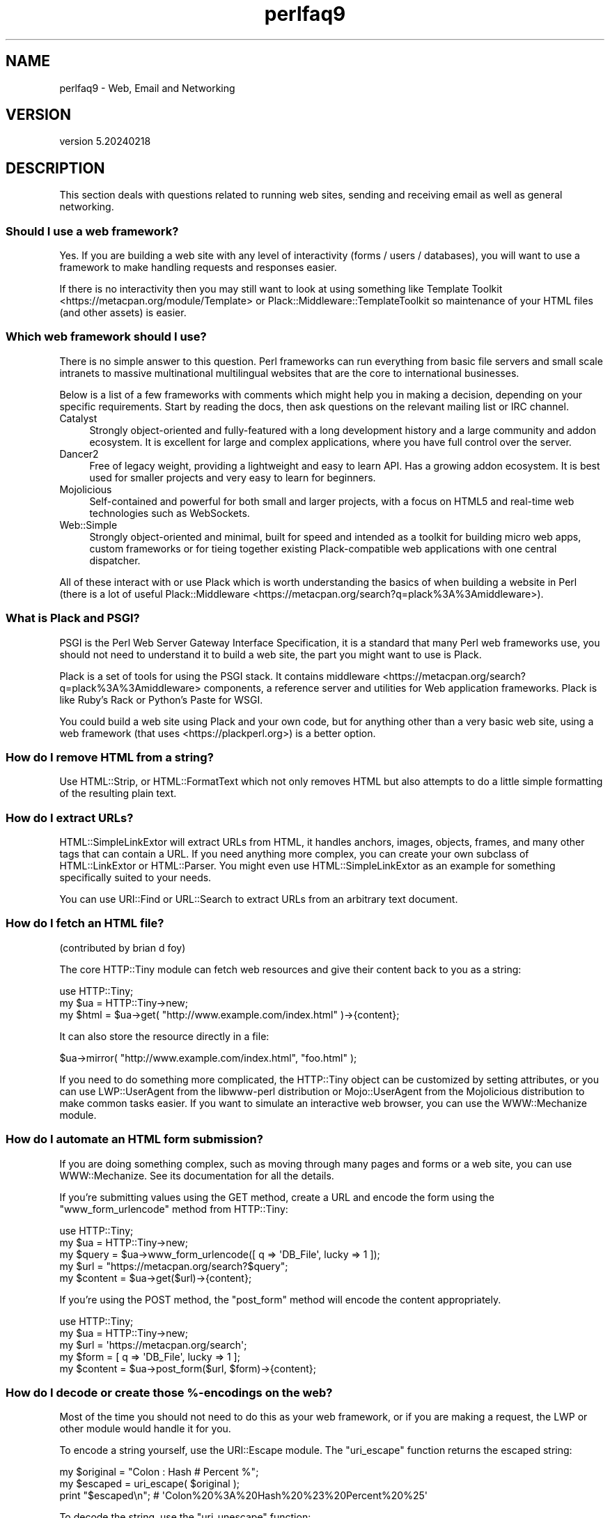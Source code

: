 .\" Automatically generated by Pod::Man 5.0102 (Pod::Simple 3.45)
.\"
.\" Standard preamble:
.\" ========================================================================
.de Sp \" Vertical space (when we can't use .PP)
.if t .sp .5v
.if n .sp
..
.de Vb \" Begin verbatim text
.ft CW
.nf
.ne \\$1
..
.de Ve \" End verbatim text
.ft R
.fi
..
.\" \*(C` and \*(C' are quotes in nroff, nothing in troff, for use with C<>.
.ie n \{\
.    ds C` ""
.    ds C' ""
'br\}
.el\{\
.    ds C`
.    ds C'
'br\}
.\"
.\" Escape single quotes in literal strings from groff's Unicode transform.
.ie \n(.g .ds Aq \(aq
.el       .ds Aq '
.\"
.\" If the F register is >0, we'll generate index entries on stderr for
.\" titles (.TH), headers (.SH), subsections (.SS), items (.Ip), and index
.\" entries marked with X<> in POD.  Of course, you'll have to process the
.\" output yourself in some meaningful fashion.
.\"
.\" Avoid warning from groff about undefined register 'F'.
.de IX
..
.nr rF 0
.if \n(.g .if rF .nr rF 1
.if (\n(rF:(\n(.g==0)) \{\
.    if \nF \{\
.        de IX
.        tm Index:\\$1\t\\n%\t"\\$2"
..
.        if !\nF==2 \{\
.            nr % 0
.            nr F 2
.        \}
.    \}
.\}
.rr rF
.\" ========================================================================
.\"
.IX Title "perlfaq9 3"
.TH perlfaq9 3 2024-04-16 "perl v5.40.0" "Perl Programmers Reference Guide"
.\" For nroff, turn off justification.  Always turn off hyphenation; it makes
.\" way too many mistakes in technical documents.
.if n .ad l
.nh
.SH NAME
perlfaq9 \- Web, Email and Networking
.SH VERSION
.IX Header "VERSION"
version 5.20240218
.SH DESCRIPTION
.IX Header "DESCRIPTION"
This section deals with questions related to running web sites,
sending and receiving email as well as general networking.
.SS "Should I use a web framework?"
.IX Subsection "Should I use a web framework?"
Yes. If you are building a web site with any level of interactivity
(forms / users / databases), you
will want to use a framework to make handling requests
and responses easier.
.PP
If there is no interactivity then you may still want
to look at using something like Template Toolkit <https://metacpan.org/module/Template>
or Plack::Middleware::TemplateToolkit
so maintenance of your HTML files (and other assets) is easier.
.SS "Which web framework should I use?"
.IX Xref "framework CGI.pm CGI Catalyst Dancer"
.IX Subsection "Which web framework should I use?"
There is no simple answer to this question. Perl frameworks can run everything
from basic file servers and small scale intranets to massive multinational
multilingual websites that are the core to international businesses.
.PP
Below is a list of a few frameworks with comments which might help you in
making a decision, depending on your specific requirements. Start by reading
the docs, then ask questions on the relevant mailing list or IRC channel.
.IP Catalyst 4
.IX Item "Catalyst"
Strongly object-oriented and fully-featured with a long development history and
a large community and addon ecosystem. It is excellent for large and complex
applications, where you have full control over the server.
.IP Dancer2 4
.IX Item "Dancer2"
Free of legacy weight, providing a lightweight and easy to learn API.
Has a growing addon ecosystem. It is best used for smaller projects and
very easy to learn for beginners.
.IP Mojolicious 4
.IX Item "Mojolicious"
Self-contained and powerful for both small and larger projects,
with a focus on HTML5 and real-time web technologies such as WebSockets.
.IP Web::Simple 4
.IX Item "Web::Simple"
Strongly object-oriented and minimal, built for speed and intended
as a toolkit for building micro web apps, custom frameworks or for tieing
together existing Plack-compatible web applications with one central dispatcher.
.PP
All of these interact with or use Plack which is worth understanding
the basics of when building a website in Perl (there is a lot of useful
Plack::Middleware <https://metacpan.org/search?q=plack%3A%3Amiddleware>).
.SS "What is Plack and PSGI?"
.IX Subsection "What is Plack and PSGI?"
PSGI is the Perl Web Server Gateway Interface Specification, it is
a standard that many Perl web frameworks use, you should not need to
understand it to build a web site, the part you might want to use is Plack.
.PP
Plack is a set of tools for using the PSGI stack. It contains
middleware <https://metacpan.org/search?q=plack%3A%3Amiddleware>
components, a reference server and utilities for Web application frameworks.
Plack is like Ruby's Rack or Python's Paste for WSGI.
.PP
You could build a web site using Plack and your own code,
but for anything other than a very basic web site, using a web framework
(that uses <https://plackperl.org>) is a better option.
.SS "How do I remove HTML from a string?"
.IX Subsection "How do I remove HTML from a string?"
Use HTML::Strip, or HTML::FormatText which not only removes HTML
but also attempts to do a little simple formatting of the resulting
plain text.
.SS "How do I extract URLs?"
.IX Subsection "How do I extract URLs?"
HTML::SimpleLinkExtor will extract URLs from HTML, it handles anchors,
images, objects, frames, and many other tags that can contain a URL.
If you need anything more complex, you can create your own subclass of
HTML::LinkExtor or HTML::Parser. You might even use
HTML::SimpleLinkExtor as an example for something specifically
suited to your needs.
.PP
You can use URI::Find or URL::Search to extract URLs from an
arbitrary text document.
.SS "How do I fetch an HTML file?"
.IX Subsection "How do I fetch an HTML file?"
(contributed by brian d foy)
.PP
The core HTTP::Tiny module can fetch web resources and give their
content back to you as a string:
.PP
.Vb 1
\&    use HTTP::Tiny;
\&
\&    my $ua = HTTP::Tiny\->new;
\&    my $html = $ua\->get( "http://www.example.com/index.html" )\->{content};
.Ve
.PP
It can also store the resource directly in a file:
.PP
.Vb 1
\&    $ua\->mirror( "http://www.example.com/index.html", "foo.html" );
.Ve
.PP
If you need to do something more complicated, the HTTP::Tiny object can
be customized by setting attributes, or you can use LWP::UserAgent from
the libwww-perl distribution or Mojo::UserAgent from the Mojolicious
distribution to make common tasks easier. If you want to simulate an
interactive web browser, you can use the WWW::Mechanize module.
.SS "How do I automate an HTML form submission?"
.IX Subsection "How do I automate an HTML form submission?"
If you are doing something complex, such as moving through many pages
and forms or a web site, you can use WWW::Mechanize. See its
documentation for all the details.
.PP
If you're submitting values using the GET method, create a URL and encode
the form using the \f(CW\*(C`www_form_urlencode\*(C'\fR method from HTTP::Tiny:
.PP
.Vb 1
\&    use HTTP::Tiny;
\&
\&    my $ua = HTTP::Tiny\->new;
\&
\&    my $query = $ua\->www_form_urlencode([ q => \*(AqDB_File\*(Aq, lucky => 1 ]);
\&    my $url = "https://metacpan.org/search?$query";
\&    my $content = $ua\->get($url)\->{content};
.Ve
.PP
If you're using the POST method, the \f(CW\*(C`post_form\*(C'\fR method will encode the
content appropriately.
.PP
.Vb 1
\&    use HTTP::Tiny;
\&
\&    my $ua = HTTP::Tiny\->new;
\&
\&    my $url = \*(Aqhttps://metacpan.org/search\*(Aq;
\&    my $form = [ q => \*(AqDB_File\*(Aq, lucky => 1 ];
\&    my $content = $ua\->post_form($url, $form)\->{content};
.Ve
.SS "How do I decode or create those %\-encodings on the web?"
.IX Xref "URI URI::Escape RFC 2396"
.IX Subsection "How do I decode or create those %-encodings on the web?"
Most of the time you should not need to do this as
your web framework, or if you are making a request,
the LWP or other module would handle it for you.
.PP
To encode a string yourself, use the URI::Escape module. The \f(CW\*(C`uri_escape\*(C'\fR
function returns the escaped string:
.PP
.Vb 1
\&    my $original = "Colon : Hash # Percent %";
\&
\&    my $escaped = uri_escape( $original );
\&
\&    print "$escaped\en"; # \*(AqColon%20%3A%20Hash%20%23%20Percent%20%25\*(Aq
.Ve
.PP
To decode the string, use the \f(CW\*(C`uri_unescape\*(C'\fR function:
.PP
.Vb 1
\&    my $unescaped = uri_unescape( $escaped );
\&
\&    print $unescaped; # back to original
.Ve
.PP
Remember not to encode a full URI, you need to escape each
component separately and then join them together.
.SS "How do I redirect to another page?"
.IX Subsection "How do I redirect to another page?"
Most Perl Web Frameworks will have a mechanism for doing this,
using the Catalyst framework it would be:
.PP
.Vb 2
\&    $c\->res\->redirect($url);
\&    $c\->detach();
.Ve
.PP
If you are using Plack (which most frameworks do), then
Plack::Middleware::Rewrite is worth looking at if you
are migrating from Apache or have URL's you want to always
redirect.
.SS "How do I put a password on my web pages?"
.IX Subsection "How do I put a password on my web pages?"
See if the web framework you are using has an
authentication system and if that fits your needs.
.PP
Alternativly look at Plack::Middleware::Auth::Basic,
or one of the other Plack authentication <https://metacpan.org/search?q=plack+auth>
options.
.SS "How do I make sure users can't enter values into a form that causes my CGI script to do bad things?"
.IX Subsection "How do I make sure users can't enter values into a form that causes my CGI script to do bad things?"
(contributed by brian d foy)
.PP
You can't prevent people from sending your script bad data. Even if
you add some client-side checks, people may disable them or bypass
them completely. For instance, someone might use a module such as
LWP to submit to your web site. If you want to prevent data that
try to use SQL injection or other sorts of attacks (and you should
want to), you have to not trust any data that enter your program.
.PP
The perlsec documentation has general advice about data security.
If you are using the DBI module, use placeholder to fill in data.
If you are running external programs with \f(CW\*(C`system\*(C'\fR or \f(CW\*(C`exec\*(C'\fR, use
the list forms. There are many other precautions that you should take,
too many to list here, and most of them fall under the category of not
using any data that you don't intend to use. Trust no one.
.SS "How do I parse a mail header?"
.IX Subsection "How do I parse a mail header?"
Use the Email::MIME module. It's well-tested and supports all the
craziness that you'll see in the real world (comment-folding whitespace,
encodings, comments, etc.).
.PP
.Vb 1
\&  use Email::MIME;
\&
\&  my $message = Email::MIME\->new($rfc2822);
\&  my $subject = $message\->header(\*(AqSubject\*(Aq);
\&  my $from    = $message\->header(\*(AqFrom\*(Aq);
.Ve
.PP
If you've already got some other kind of email object, consider passing
it to Email::Abstract and then using its cast method to get an
Email::MIME object:
.PP
.Vb 2
\&  my $abstract = Email::Abstract\->new($mail_message_object);
\&  my $email_mime_object = $abstract\->cast(\*(AqEmail::MIME\*(Aq);
.Ve
.SS "How do I check a valid mail address?"
.IX Subsection "How do I check a valid mail address?"
(partly contributed by Aaron Sherman)
.PP
This isn't as simple a question as it sounds. There are two parts:
.PP
a) How do I verify that an email address is correctly formatted?
.PP
b) How do I verify that an email address targets a valid recipient?
.PP
Without sending mail to the address and seeing whether there's a human
on the other end to answer you, you cannot fully answer part \fIb\fR, but
the Email::Valid module will do both part \fIa\fR and part \fIb\fR as far
as you can in real-time.
.PP
Our best advice for verifying a person's mail address is to have them
enter their address twice, just as you normally do to change a
password. This usually weeds out typos. If both versions match, send
mail to that address with a personal message. If you get the message
back and they've followed your directions, you can be reasonably
assured that it's real.
.PP
A related strategy that's less open to forgery is to give them a PIN
(personal ID number). Record the address and PIN (best that it be a
random one) for later processing. In the mail you send, include a link to
your site with the PIN included. If the mail bounces, you know it's not
valid. If they don't click on the link, either they forged the address or
(assuming they got the message) following through wasn't important so you
don't need to worry about it.
.SS "How do I decode a MIME/BASE64 string?"
.IX Subsection "How do I decode a MIME/BASE64 string?"
The MIME::Base64 package handles this as well as the MIME/QP encoding.
Decoding base 64 becomes as simple as:
.PP
.Vb 2
\&    use MIME::Base64;
\&    my $decoded = decode_base64($encoded);
.Ve
.PP
The Email::MIME module can decode base 64\-encoded email message parts
transparently so the developer doesn't need to worry about it.
.SS "How do I find the user's mail address?"
.IX Subsection "How do I find the user's mail address?"
Ask them for it. There are so many email providers available that it's
unlikely the local system has any idea how to determine a user's email address.
.PP
The exception is for organization-specific email (e.g. foo@yourcompany.com)
where policy can be codified in your program. In that case, you could look at
\&\f(CW$ENV\fR{USER}, \f(CW$ENV\fR{LOGNAME}, and getpwuid($<) in scalar context, like so:
.PP
.Vb 1
\&  my $user_name = getpwuid($<)
.Ve
.PP
But you still cannot make assumptions about whether this is correct, unless
your policy says it is. You really are best off asking the user.
.SS "How do I send email?"
.IX Subsection "How do I send email?"
Use the Email::Stuffer module, like so:
.PP
.Vb 5
\&  # first, create your message
\&  my $message = Email::Stuffer\->from(\*(Aqyou@example.com\*(Aq)
\&                              \->to(\*(Aqfriend@example.com\*(Aq)
\&                              \->subject(\*(AqHappy birthday!\*(Aq)
\&                              \->text_body("Happy birthday to you!\en");
\&
\&  $message\->send_or_die;
.Ve
.PP
By default, Email::Sender::Simple (the \f(CW\*(C`send\*(C'\fR and \f(CW\*(C`send_or_die\*(C'\fR methods
use this under the hood) will try \f(CW\*(C`sendmail\*(C'\fR first, if it exists
in your \f(CW$PATH\fR. This generally isn't the case. If there's a remote mail
server you use to send mail, consider investigating one of the Transport
classes. At time of writing, the available transports include:
.IP Email::Sender::Transport::Sendmail 4
.IX Item "Email::Sender::Transport::Sendmail"
This is the default. If you can use the \fBmail\fR\|(1) or \fBmailx\fR\|(1)
program to send mail from the machine where your code runs, you should
be able to use this.
.IP Email::Sender::Transport::SMTP 4
.IX Item "Email::Sender::Transport::SMTP"
This transport contacts a remote SMTP server over TCP. It optionally
uses TLS or SSL and can authenticate to the server via SASL.
.PP
Telling Email::Stuffer to use your transport is straightforward.
.PP
.Vb 1
\&  $message\->transport($email_sender_transport_object)\->send_or_die;
.Ve
.SS "How do I use MIME to make an attachment to a mail message?"
.IX Subsection "How do I use MIME to make an attachment to a mail message?"
Email::MIME directly supports multipart messages. Email::MIME
objects themselves are parts and can be attached to other Email::MIME
objects. Consult the Email::MIME documentation for more information,
including all of the supported methods and examples of their use.
.PP
Email::Stuffer uses Email::MIME under the hood to construct
messages, and wraps the most common attachment tasks with the simple
\&\f(CW\*(C`attach\*(C'\fR and \f(CW\*(C`attach_file\*(C'\fR methods.
.PP
.Vb 4
\&  Email::Stuffer\->to(\*(Aqfriend@example.com\*(Aq)
\&                \->subject(\*(AqThe file\*(Aq)
\&                \->attach_file(\*(Aqstuff.csv\*(Aq)
\&                \->send_or_die;
.Ve
.SS "How do I read email?"
.IX Subsection "How do I read email?"
Use the Email::Folder module, like so:
.PP
.Vb 1
\&  use Email::Folder;
\&
\&  my $folder = Email::Folder\->new(\*(Aq/path/to/email/folder\*(Aq);
\&  while(my $message = $folder\->next_message) {
\&    # next_message returns Email::Simple objects, but we want
\&    # Email::MIME objects as they\*(Aqre more robust
\&    my $mime = Email::MIME\->new($message\->as_string);
\&  }
.Ve
.PP
There are different classes in the Email::Folder namespace for
supporting various mailbox types. Note that these modules are generally
rather limited and only support \fBreading\fR rather than writing.
.SS "How do I find out my hostname, domainname, or IP address?"
.IX Xref "hostname, domainname, IP address, host, domain, hostfqdn, inet_ntoa, gethostbyname, Socket, Net::Domain, Sys::Hostname"
.IX Subsection "How do I find out my hostname, domainname, or IP address?"
(contributed by brian d foy)
.PP
The Net::Domain module, which is part of the Standard Library starting
in Perl 5.7.3, can get you the fully qualified domain name (FQDN), the host
name, or the domain name.
.PP
.Vb 1
\&    use Net::Domain qw(hostname hostfqdn hostdomain);
\&
\&    my $host = hostfqdn();
.Ve
.PP
The Sys::Hostname module, part of the Standard Library, can also get the
hostname:
.PP
.Vb 1
\&    use Sys::Hostname;
\&
\&    $host = hostname();
.Ve
.PP
The Sys::Hostname::Long module takes a different approach and tries
harder to return the fully qualified hostname:
.PP
.Vb 1
\&  use Sys::Hostname::Long \*(Aqhostname_long\*(Aq;
\&
\&  my $hostname = hostname_long();
.Ve
.PP
To get the IP address, you can use the \f(CW\*(C`gethostbyname\*(C'\fR built-in function
to turn the name into a number. To turn that number into the dotted octet
form (a.b.c.d) that most people expect, use the \f(CW\*(C`inet_ntoa\*(C'\fR function
from the Socket module, which also comes with perl.
.PP
.Vb 1
\&    use Socket;
\&
\&    my $address = inet_ntoa(
\&        scalar gethostbyname( $host || \*(Aqlocalhost\*(Aq )
\&    );
.Ve
.SS "How do I fetch/put an (S)FTP file?"
.IX Subsection "How do I fetch/put an (S)FTP file?"
Net::FTP, and Net::SFTP allow you to interact with FTP and SFTP (Secure
FTP) servers.
.SS "How can I do RPC in Perl?"
.IX Subsection "How can I do RPC in Perl?"
Use one of the RPC modules( <https://metacpan.org/search?q=RPC> ).
.SH "AUTHOR AND COPYRIGHT"
.IX Header "AUTHOR AND COPYRIGHT"
Copyright (c) 1997\-2010 Tom Christiansen, Nathan Torkington, and
other authors as noted. All rights reserved.
.PP
This documentation is free; you can redistribute it and/or modify it
under the same terms as Perl itself.
.PP
Irrespective of its distribution, all code examples in this file
are hereby placed into the public domain. You are permitted and
encouraged to use this code in your own programs for fun
or for profit as you see fit. A simple comment in the code giving
credit would be courteous but is not required.
